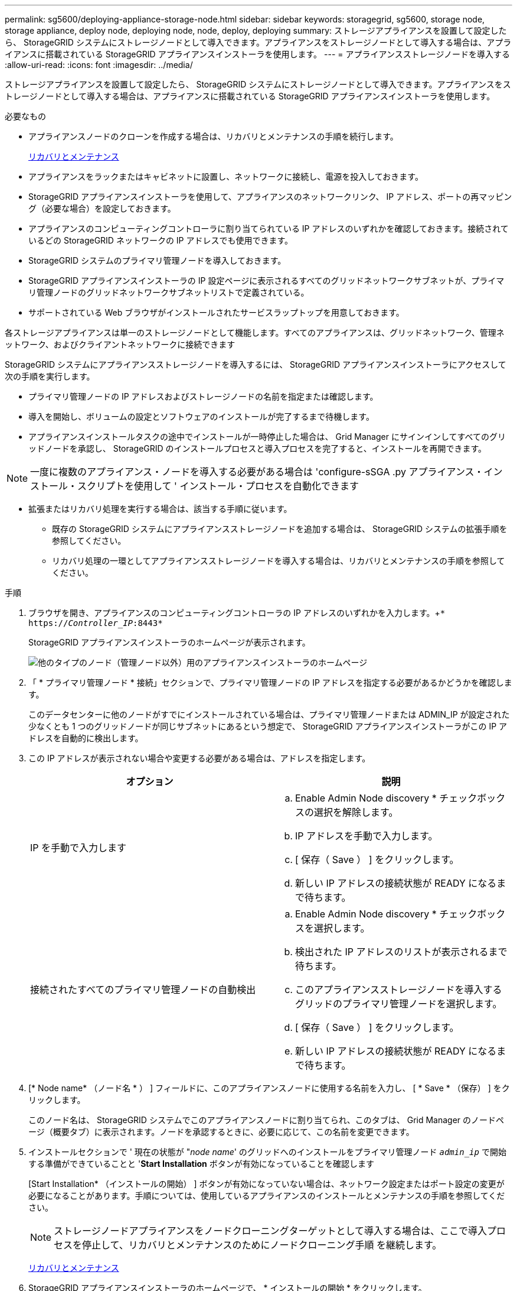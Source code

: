 ---
permalink: sg5600/deploying-appliance-storage-node.html 
sidebar: sidebar 
keywords: storagegrid, sg5600, storage node, storage appliance, deploy node, deploying node, node, deploy, deploying 
summary: ストレージアプライアンスを設置して設定したら、 StorageGRID システムにストレージノードとして導入できます。アプライアンスをストレージノードとして導入する場合は、アプライアンスに搭載されている StorageGRID アプライアンスインストーラを使用します。 
---
= アプライアンスストレージノードを導入する
:allow-uri-read: 
:icons: font
:imagesdir: ../media/


[role="lead"]
ストレージアプライアンスを設置して設定したら、 StorageGRID システムにストレージノードとして導入できます。アプライアンスをストレージノードとして導入する場合は、アプライアンスに搭載されている StorageGRID アプライアンスインストーラを使用します。

.必要なもの
* アプライアンスノードのクローンを作成する場合は、リカバリとメンテナンスの手順を続行します。
+
xref:../maintain/index.adoc[リカバリとメンテナンス]

* アプライアンスをラックまたはキャビネットに設置し、ネットワークに接続し、電源を投入しておきます。
* StorageGRID アプライアンスインストーラを使用して、アプライアンスのネットワークリンク、 IP アドレス、ポートの再マッピング（必要な場合）を設定しておきます。
* アプライアンスのコンピューティングコントローラに割り当てられている IP アドレスのいずれかを確認しておきます。接続されているどの StorageGRID ネットワークの IP アドレスでも使用できます。
* StorageGRID システムのプライマリ管理ノードを導入しておきます。
* StorageGRID アプライアンスインストーラの IP 設定ページに表示されるすべてのグリッドネットワークサブネットが、プライマリ管理ノードのグリッドネットワークサブネットリストで定義されている。
* サポートされている Web ブラウザがインストールされたサービスラップトップを用意しておきます。


各ストレージアプライアンスは単一のストレージノードとして機能します。すべてのアプライアンスは、グリッドネットワーク、管理ネットワーク、およびクライアントネットワークに接続できます

StorageGRID システムにアプライアンスストレージノードを導入するには、 StorageGRID アプライアンスインストーラにアクセスして次の手順を実行します。

* プライマリ管理ノードの IP アドレスおよびストレージノードの名前を指定または確認します。
* 導入を開始し、ボリュームの設定とソフトウェアのインストールが完了するまで待機します。
* アプライアンスインストールタスクの途中でインストールが一時停止した場合は、 Grid Manager にサインインしてすべてのグリッドノードを承認し、 StorageGRID のインストールプロセスと導入プロセスを完了すると、インストールを再開できます。



NOTE: 一度に複数のアプライアンス・ノードを導入する必要がある場合は 'configure-sSGA .py アプライアンス・インストール・スクリプトを使用して ' インストール・プロセスを自動化できます

* 拡張またはリカバリ処理を実行する場合は、該当する手順に従います。
+
** 既存の StorageGRID システムにアプライアンスストレージノードを追加する場合は、 StorageGRID システムの拡張手順を参照してください。
** リカバリ処理の一環としてアプライアンスストレージノードを導入する場合は、リカバリとメンテナンスの手順を参照してください。




.手順
. ブラウザを開き、アプライアンスのコンピューティングコントローラの IP アドレスのいずれかを入力します。+`* https://_Controller_IP_:8443*`
+
StorageGRID アプライアンスインストーラのホームページが表示されます。

+
image::../media/appliance_installer_home_start_installation_enabled.gif[他のタイプのノード（管理ノード以外）用のアプライアンスインストーラのホームページ]

. 「 * プライマリ管理ノード * 接続」セクションで、プライマリ管理ノードの IP アドレスを指定する必要があるかどうかを確認します。
+
このデータセンターに他のノードがすでにインストールされている場合は、プライマリ管理ノードまたは ADMIN_IP が設定された少なくとも 1 つのグリッドノードが同じサブネットにあるという想定で、 StorageGRID アプライアンスインストーラがこの IP アドレスを自動的に検出します。

. この IP アドレスが表示されない場合や変更する必要がある場合は、アドレスを指定します。
+
|===
| オプション | 説明 


 a| 
IP を手動で入力します
 a| 
.. Enable Admin Node discovery * チェックボックスの選択を解除します。
.. IP アドレスを手動で入力します。
.. [ 保存（ Save ） ] をクリックします。
.. 新しい IP アドレスの接続状態が READY になるまで待ちます。




 a| 
接続されたすべてのプライマリ管理ノードの自動検出
 a| 
.. Enable Admin Node discovery * チェックボックスを選択します。
.. 検出された IP アドレスのリストが表示されるまで待ちます。
.. このアプライアンスストレージノードを導入するグリッドのプライマリ管理ノードを選択します。
.. [ 保存（ Save ） ] をクリックします。
.. 新しい IP アドレスの接続状態が READY になるまで待ちます。


|===
. [* Node name* （ノード名 * ） ] フィールドに、このアプライアンスノードに使用する名前を入力し、 [ * Save * （保存） ] をクリックします。
+
このノード名は、 StorageGRID システムでこのアプライアンスノードに割り当てられ、このタブは、 Grid Manager のノードページ（概要タブ）に表示されます。ノードを承認するときに、必要に応じて、この名前を変更できます。

. インストールセクションで ' 現在の状態が "_node name_' のグリッドへのインストールをプライマリ管理ノード `_admin_ip_` で開始する準備ができていることと '*Start Installation* ボタンが有効になっていることを確認します
+
[Start Installation* （インストールの開始） ] ボタンが有効になっていない場合は、ネットワーク設定またはポート設定の変更が必要になることがあります。手順については、使用しているアプライアンスのインストールとメンテナンスの手順を参照してください。

+

NOTE: ストレージノードアプライアンスをノードクローニングターゲットとして導入する場合は、ここで導入プロセスを停止して、リカバリとメンテナンスのためにノードクローニング手順 を継続します。

+
xref:../maintain/index.adoc[リカバリとメンテナンス]

. StorageGRID アプライアンスインストーラのホームページで、 * インストールの開始 * をクリックします。
+
現在の状態が「 Installation is in progress 」に変わり、「 Monitor Installation 」ページが表示されます。

+

NOTE: モニタのインストールページに手動でアクセスする必要がある場合は、 * モニタのインストール * をクリックします。

. グリッドに複数のアプライアンスストレージノードがある場合は、アプライアンスごとに上記の手順を繰り返します。
+

NOTE: 一度に複数のアプライアンス・ストレージ・ノードを導入する必要がある場合は 'configure-sSGA .py アプライアンス・インストール・スクリプトを使用して ' インストール・プロセスを自動化できます



xref:../expand/index.adoc[グリッドを展開します]

xref:../maintain/index.adoc[リカバリとメンテナンス]
